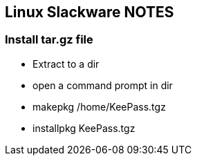 == Linux Slackware NOTES

=== Install tar.gz file

* Extract to a dir
* open a command prompt in dir
* makepkg /home/KeePass.tgz

* installpkg KeePass.tgz